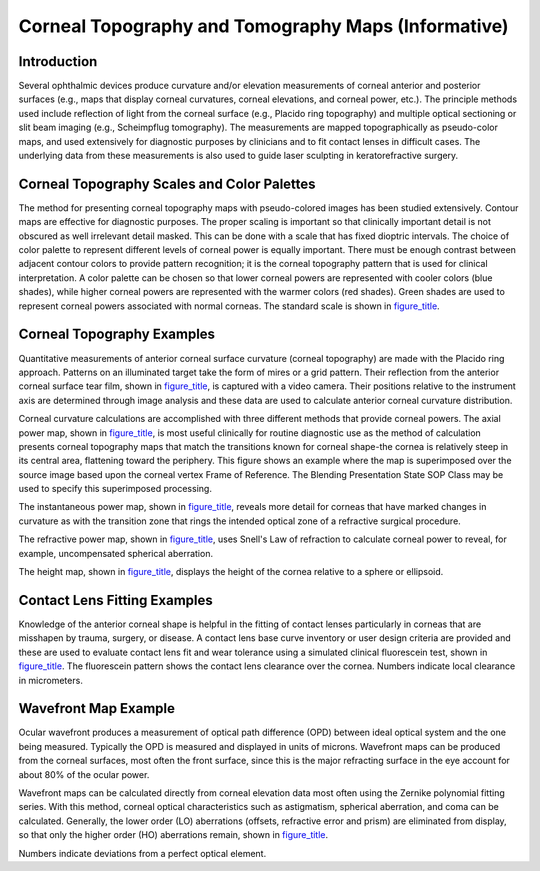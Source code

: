 .. _chapter_NNN:

Corneal Topography and Tomography Maps (Informative)
====================================================

.. _sect_NNN.1:

Introduction
------------

Several ophthalmic devices produce curvature and/or elevation
measurements of corneal anterior and posterior surfaces (e.g., maps that
display corneal curvatures, corneal elevations, and corneal power,
etc.). The principle methods used include reflection of light from the
corneal surface (e.g., Placido ring topography) and multiple optical
sectioning or slit beam imaging (e.g., Scheimpflug tomography). The
measurements are mapped topographically as pseudo-color maps, and used
extensively for diagnostic purposes by clinicians and to fit contact
lenses in difficult cases. The underlying data from these measurements
is also used to guide laser sculpting in keratorefractive surgery.

.. _sect_NNN.2:

Corneal Topography Scales and Color Palettes
--------------------------------------------

The method for presenting corneal topography maps with pseudo-colored
images has been studied extensively. Contour maps are effective for
diagnostic purposes. The proper scaling is important so that clinically
important detail is not obscured as well irrelevant detail masked. This
can be done with a scale that has fixed dioptric intervals. The choice
of color palette to represent different levels of corneal power is
equally important. There must be enough contrast between adjacent
contour colors to provide pattern recognition; it is the corneal
topography pattern that is used for clinical interpretation. A color
palette can be chosen so that lower corneal powers are represented with
cooler colors (blue shades), while higher corneal powers are represented
with the warmer colors (red shades). Green shades are used to represent
corneal powers associated with normal corneas. The standard scale is
shown in `figure_title <#figure_NNN.2-1>`__.

.. _sect_NNN.3:

Corneal Topography Examples
---------------------------

Quantitative measurements of anterior corneal surface curvature (corneal
topography) are made with the Placido ring approach. Patterns on an
illuminated target take the form of mires or a grid pattern. Their
reflection from the anterior corneal surface tear film, shown in
`figure_title <#figure_NNN.3-1>`__, is captured with a video camera.
Their positions relative to the instrument axis are determined through
image analysis and these data are used to calculate anterior corneal
curvature distribution.

Corneal curvature calculations are accomplished with three different
methods that provide corneal powers. The axial power map, shown in
`figure_title <#figure_NNN.3-2>`__, is most useful clinically for
routine diagnostic use as the method of calculation presents corneal
topography maps that match the transitions known for corneal shape-the
cornea is relatively steep in its central area, flattening toward the
periphery. This figure shows an example where the map is superimposed
over the source image based upon the corneal vertex Frame of Reference.
The Blending Presentation State SOP Class may be used to specify this
superimposed processing.

The instantaneous power map, shown in
`figure_title <#figure_NNN.3-3>`__, reveals more detail for corneas that
have marked changes in curvature as with the transition zone that rings
the intended optical zone of a refractive surgical procedure.

The refractive power map, shown in `figure_title <#figure_NNN.3-4>`__,
uses Snell's Law of refraction to calculate corneal power to reveal, for
example, uncompensated spherical aberration.

The height map, shown in `figure_title <#figure_NNN.3-5>`__, displays
the height of the cornea relative to a sphere or ellipsoid.

.. _sect_NNN.4:

Contact Lens Fitting Examples
-----------------------------

Knowledge of the anterior corneal shape is helpful in the fitting of
contact lenses particularly in corneas that are misshapen by trauma,
surgery, or disease. A contact lens base curve inventory or user design
criteria are provided and these are used to evaluate contact lens fit
and wear tolerance using a simulated clinical fluorescein test, shown in
`figure_title <#figure_NNN.4-1>`__. The fluorescein pattern shows the
contact lens clearance over the cornea. Numbers indicate local clearance
in micrometers.

.. _sect_NNN.5:

Wavefront Map Example
---------------------

Ocular wavefront produces a measurement of optical path difference (OPD)
between ideal optical system and the one being measured. Typically the
OPD is measured and displayed in units of microns. Wavefront maps can be
produced from the corneal surfaces, most often the front surface, since
this is the major refracting surface in the eye account for about 80% of
the ocular power.

Wavefront maps can be calculated directly from corneal elevation data
most often using the Zernike polynomial fitting series. With this
method, corneal optical characteristics such as astigmatism, spherical
aberration, and coma can be calculated. Generally, the lower order (LO)
aberrations (offsets, refractive error and prism) are eliminated from
display, so that only the higher order (HO) aberrations remain, shown in
`figure_title <#figure_NNN.5-1>`__.

Numbers indicate deviations from a perfect optical element.

